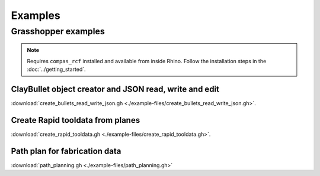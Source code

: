 *******************************************************************************
Examples
*******************************************************************************

Grasshopper examples
====================

.. note::
  Requires ``compas_rcf`` installed and available from inside Rhino. Follow the
  installation steps in the :doc:`../getting_started`.

ClayBullet object creator and JSON read, write and edit
-------------------------------------------------------

:download:`create_bullets_read_write_json.gh <./example-files/create_bullets_read_write_json.gh>`.

Create Rapid tooldata from planes
---------------------------------

:download:`create_rapid_tooldata.gh <./example-files/create_rapid_tooldata.gh>`.

Path plan for fabrication data
------------------------------

:download:`path_planning.gh <./example-files/path_planning.gh>`
